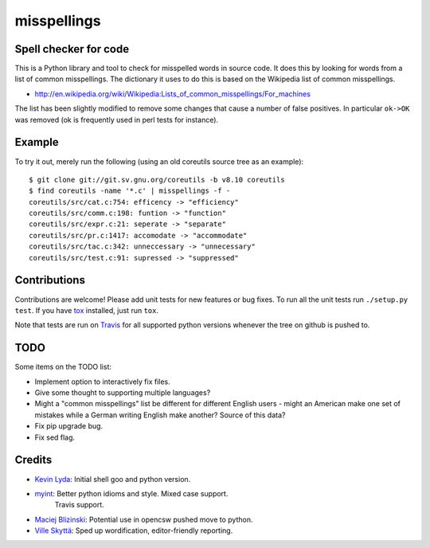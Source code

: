 ============
misspellings
============
.. image:: https://secure.travis-ci.org/lyda/misspell-check.png
   :target: https://secure.travis-ci.org/lyda/misspell-check
   :alt: Build status

Spell checker for code
======================
This is a Python library and tool to check for misspelled words in
source code. It does this by looking for words from a list of
common misspellings. The dictionary it uses to do this is based
on the Wikipedia list of common misspellings.

* http://en.wikipedia.org/wiki/Wikipedia:Lists_of_common_misspellings/For_machines

The list has been slightly modified to remove some changes that
cause a number of false positives. In particular ``ok->OK`` was
removed (ok is frequently used in perl tests for instance).

Example
=======
To try it out, merely run the following (using an old coreutils
source tree as an example)::

    $ git clone git://git.sv.gnu.org/coreutils -b v8.10 coreutils
    $ find coreutils -name '*.c' | misspellings -f -
    coreutils/src/cat.c:754: efficency -> "efficiency"
    coreutils/src/comm.c:198: funtion -> "function"
    coreutils/src/expr.c:21: seperate -> "separate"
    coreutils/src/pr.c:1417: accomodate -> "accommodate"
    coreutils/src/tac.c:342: unneccessary -> "unnecessary"
    coreutils/src/test.c:91: supressed -> "suppressed"

Contributions
=============
Contributions are welcome! Please add unit tests for new features
or bug fixes. To run all the unit tests run ``./setup.py test``.
If you have `tox`_ installed, just run ``tox``.

Note that tests are run on `Travis`_ for all supported python
versions whenever the tree on github is pushed to.

TODO
====
Some items on the TODO list:

* Implement option to interactively fix files.
* Give some thought to supporting multiple languages?
* Might a "common misspellings" list be different for different English
  users - might an American make one set of mistakes while a German
  writing English make another? Source of this data?
* Fix pip upgrade bug.
* Fix sed flag.

Credits
=======
- `Kevin Lyda`_: Initial shell goo and python version.
- `myint`_: Better python idioms and style. Mixed case support.
            Travis support.
- `Maciej Blizinski`_: Potential use in opencsw pushed move to python.
- `Ville Skyttä`_: Sped up wordification, editor-friendly reporting.

.. _`tox`: http://pypi.python.org/pypi/tox
.. _`Travis`: http://travis-ci.org/#!/lyda/misspell-check
.. _`Kevin Lyda`: https://github.com/lyda
.. _`myint`: https://github.com/myint
.. _`Maciej Blizinski`: https://github.com/automatthias
.. _`Ville Skyttä`: https://github.com/scop
